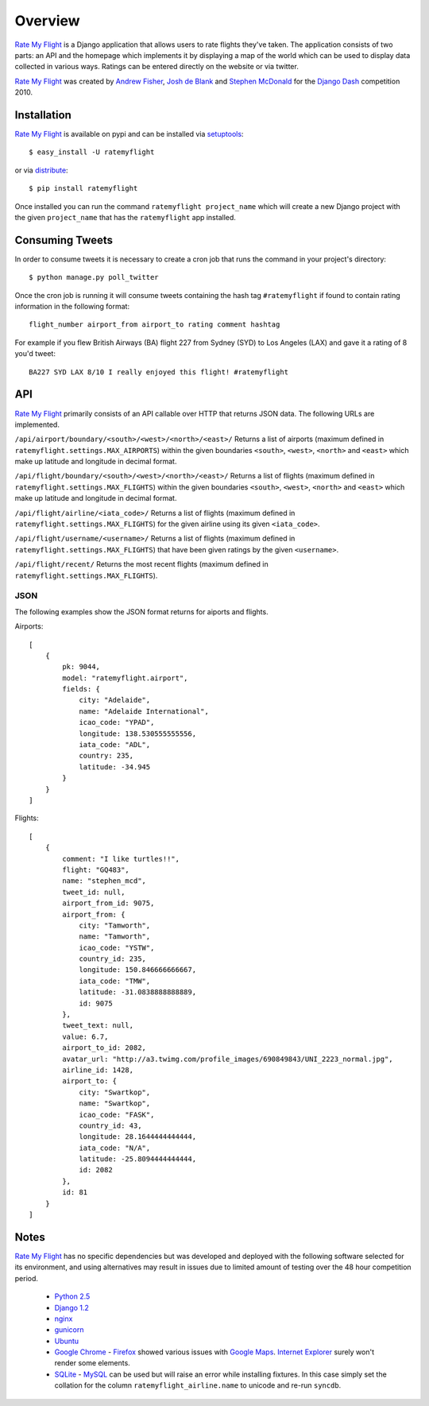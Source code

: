 ========
Overview
========

`Rate My Flight`_ is a Django application that allows users to rate flights 
they've taken. The application consists of two parts: an API and the homepage 
which implements it by displaying a map of the world which can be used to 
display data collected in various ways. Ratings can be entered directly on 
the website or via twitter. 

`Rate My Flight`_ was created by `Andrew Fisher`_, `Josh de Blank`_ and 
`Stephen McDonald`_ for the `Django Dash`_ competition 2010.

Installation
============

`Rate My Flight`_ is available on pypi and can be installed via 
`setuptools`_::

    $ easy_install -U ratemyflight
    
or via `distribute`_::

    $ pip install ratemyflight
    
Once installed you can run the command ``ratemyflight project_name`` which 
will create a new Django project with the given ``project_name`` that has the 
``ratemyflight`` app installed.

Consuming Tweets
================

In order to consume tweets it is necessary to create a cron job that runs 
the command in your project's directory::

    $ python manage.py poll_twitter
    
Once the cron job is running it will consume tweets containing the hash tag 
``#ratemyflight`` if found to contain rating information in the following 
format::

    flight_number airport_from airport_to rating comment hashtag

For example if you flew British Airways (BA) flight 227 from Sydney (SYD) to 
Los Angeles (LAX) and gave it a rating of 8 you'd tweet::

    BA227 SYD LAX 8/10 I really enjoyed this flight! #ratemyflight

API
===

`Rate My Flight`_ primarily consists of an API callable over HTTP that 
returns JSON data. The following URLs are implemented.

``/api/airport/boundary/<south>/<west>/<north>/<east>/``
Returns a list of airports (maximum defined in 
``ratemyflight.settings.MAX_AIRPORTS``) within the given boundaries ``<south>``, 
``<west>``, ``<north>`` and ``<east>`` which make up latitude and longitude 
in decimal format.

``/api/flight/boundary/<south>/<west>/<north>/<east>/``
Returns a list of flights (maximum defined in 
``ratemyflight.settings.MAX_FLIGHTS``) within the given boundaries ``<south>``, 
``<west>``, ``<north>`` and ``<east>`` which make up latitude and longitude 
in decimal format.

``/api/flight/airline/<iata_code>/``
Returns a list of flights (maximum defined in 
``ratemyflight.settings.MAX_FLIGHTS``) for the given airline using its given 
``<iata_code>``.

``/api/flight/username/<username>/``
Returns a list of flights (maximum defined in 
``ratemyflight.settings.MAX_FLIGHTS``) that have been given ratings by the 
given ``<username>``.

``/api/flight/recent/``
Returns the most recent flights (maximum defined in 
``ratemyflight.settings.MAX_FLIGHTS``).

JSON
----

The following examples show the JSON format returns for aiports and flights.

Airports::

    [
        {
            pk: 9044,
            model: "ratemyflight.airport",
            fields: {
                city: "Adelaide",
                name: "Adelaide International",
                icao_code: "YPAD",
                longitude: 138.530555555556,
                iata_code: "ADL",
                country: 235,
                latitude: -34.945
            }
        }
    ]

Flights::

    [
        {
            comment: "I like turtles!!",
            flight: "GQ483",
            name: "stephen_mcd",
            tweet_id: null,
            airport_from_id: 9075,
            airport_from: {
                city: "Tamworth",
                name: "Tamworth",
                icao_code: "YSTW",
                country_id: 235,
                longitude: 150.846666666667,
                iata_code: "TMW",
                latitude: -31.0838888888889,
                id: 9075
            },
            tweet_text: null,
            value: 6.7,
            airport_to_id: 2082,
            avatar_url: "http://a3.twimg.com/profile_images/690849843/UNI_2223_normal.jpg",
            airline_id: 1428,
            airport_to: {
                city: "Swartkop",
                name: "Swartkop",
                icao_code: "FASK",
                country_id: 43,
                longitude: 28.1644444444444,
                iata_code: "N/A",
                latitude: -25.8094444444444,
                id: 2082
            },
            id: 81
        }
    ]

Notes
=====

`Rate My Flight`_ has no specific dependencies but was developed and deployed 
with the following software selected for its environment, and using 
alternatives may result in issues due to limited amount of testing over the 
48 hour competition period.

  * `Python 2.5`_
  * `Django 1.2`_
  * `nginx`_
  * `gunicorn`_
  * `Ubuntu`_
  * `Google Chrome`_ - `Firefox`_ showed various issues with `Google Maps`_. `Internet Explorer`_ surely won't render some elements.
  * `SQLite`_ - `MySQL`_ can be used but will raise an error while installing fixtures. In this case simply set the collation for the column ``ratemyflight_airline.name`` to unicode and re-run ``syncdb``.

.. _`Rate My Flight`: http://ratemyflight.org
.. _`Andrew Fisher`: http://ajfisher.me
.. _`Josh de Blank`: http://www.joshdeblank.com
.. _`Stephen McDonald`: http://jupo.org
.. _`Django Dash`: http://djangodash.com
.. _`setuptools`: http://pypi.python.org/pypi/setuptools
.. _`distribute`: http://pypi.python.org/pypi/distribute
.. _`Python 2.5`: http://python.org
.. _`Django 1.2`: http://djangoproject.com
.. _`nginx`: http://nginx.net
.. _`gunicorn`: http://gunicorn.org
.. _`Ubuntu`: http://ubuntu.com
.. _`Google Chrome`: http://www.google.com/chrome/
.. _`Firefox`: http://mozilla.com/firefox/
.. _`Google Maps`: http://maps.google.com
.. _`Internet Explorer`: http://www.microsoft.com/windows/internet-explorer
.. _`SQLite`: http://www.sqlite.org
.. _`MySQL`: http://mysql.com

